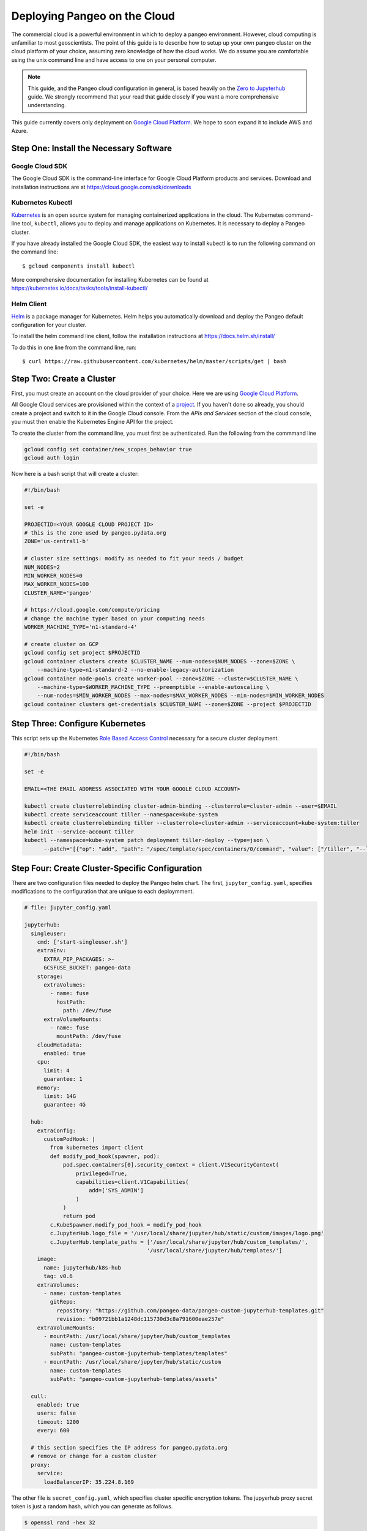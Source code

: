 .. _cloud:

Deploying Pangeo on the Cloud
=============================

The commercial cloud is a powerful environment in which to deploy a pangeo environment.
However, cloud computing is unfamiliar to most geoscientists.
The point of this guide is to describe how to setup up your own pangeo cluster
on the cloud platform of your choice, assuming zero knowledge of how the cloud works.
We do assume you are comfortable using the unix command line and have access
to one on your personal computer.

.. Note::

  This guide, and the Pangeo cloud configuration in general, is based heavily
  on the `Zero to Jupyterhub`_ guide. We strongly recommend that your read
  that guide closely if you want a more comprehensive understanding.

This guide currently covers only deployment on `Google Cloud Platform`_.
We hope to soon expand it to include AWS and Azure.


Step One: Install the Necessary Software
----------------------------------------

Google Cloud SDK
~~~~~~~~~~~~~~~~

The Google Cloud SDK is the command-line interface for Google Cloud Platform
products and services. Download and installation instructions are at
https://cloud.google.com/sdk/downloads

Kubernetes Kubectl
~~~~~~~~~~~~~~~~~~

Kubernetes_ is an open source system for managing containerized applications in
the cloud. The Kubernetes command-line tool, ``kubectl``, allows you to deploy
and manage applications on Kubernetes. It is necessary to deploy a Pangeo
cluster.

If you have already installed the Google Cloud SDK, the easiest way to install
kubectl is to run the following command on the command line::

  $ gcloud components install kubectl

More comprehensive documentation for installing Kubernetes can be found at
https://kubernetes.io/docs/tasks/tools/install-kubectl/

Helm Client
~~~~~~~~~~~

Helm_ is a package manager for Kubernetes. Helm helps you automatically download
and deploy the Pangeo default configuration for your cluster.

To install the helm command line client, follow the installation instructions at
https://docs.helm.sh/install/

To do this in one line from the command line, run::

  $ curl https://raw.githubusercontent.com/kubernetes/helm/master/scripts/get | bash


Step Two: Create a Cluster
--------------------------

First, you must create an account on the cloud provider of your choice.
Here we are using `Google Cloud Platform`_.

All Google Cloud services are provisioned within the context of a
`project <https://cloud.google.com/resource-manager/docs/creating-managing-projects>`_.
If you haven't done so already, you should create a project and switch to it
in the Google Cloud console.
From the *APIs and Services* section of the cloud console, you must then
enable the Kubernetes Engine API for the project.

To create the cluster from the command line, you must first be authenticated.
Run the following from the commmand line

.. code-block:: bash

  gcloud config set container/new_scopes_behavior true
  gcloud auth login

Now here is a bash script that will create a cluster:

.. code-block:: bash

  #!/bin/bash

  set -e

  PROJECTID=<YOUR GOOGLE CLOUD PROJECT ID>
  # this is the zone used by pangeo.pydata.org
  ZONE='us-central1-b'

  # cluster size settings: modify as needed to fit your needs / budget
  NUM_NODES=2
  MIN_WORKER_NODES=0
  MAX_WORKER_NODES=100
  CLUSTER_NAME='pangeo'

  # https://cloud.google.com/compute/pricing
  # change the machine typer based on your computing needs
  WORKER_MACHINE_TYPE='n1-standard-4'

  # create cluster on GCP
  gcloud config set project $PROJECTID
  gcloud container clusters create $CLUSTER_NAME --num-nodes=$NUM_NODES --zone=$ZONE \
      --machine-type=n1-standard-2 --no-enable-legacy-authorization
  gcloud container node-pools create worker-pool --zone=$ZONE --cluster=$CLUSTER_NAME \
      --machine-type=$WORKER_MACHINE_TYPE --preemptible --enable-autoscaling \
      --num-nodes=$MIN_WORKER_NODES --max-nodes=$MAX_WORKER_NODES --min-nodes=$MIN_WORKER_NODES
  gcloud container clusters get-credentials $CLUSTER_NAME --zone=$ZONE --project $PROJECTID


Step Three: Configure Kubernetes
--------------------------------

This script sets up the Kubernetes
`Role Based Access Control <https://kubernetes.io/docs/reference/access-authn-authz/rbac/>`_
necessary for a secure cluster deployment.

.. code-block:: bash

  #!/bin/bash

  set -e

  EMAIL=<THE EMAIL ADDRESS ASSOCIATED WITH YOUR GOOGLE CLOUD ACCOUNT>

  kubectl create clusterrolebinding cluster-admin-binding --clusterrole=cluster-admin --user=$EMAIL
  kubectl create serviceaccount tiller --namespace=kube-system
  kubectl create clusterrolebinding tiller --clusterrole=cluster-admin --serviceaccount=kube-system:tiller
  helm init --service-account tiller
  kubectl --namespace=kube-system patch deployment tiller-deploy --type=json \
        --patch='[{"op": "add", "path": "/spec/template/spec/containers/0/command", "value": ["/tiller", "--listen=localhost:44134"]}]'


Step Four: Create Cluster-Specific Configuration
------------------------------------------------

There are two configuration files needed to deploy the Pangeo helm chart.
The first, ``jupyter_config.yaml``, specifies modifications to the configuration
that are unique to each deploymment.

.. code-block:: yaml

  # file: jupyter_config.yaml

  jupyterhub:
    singleuser:
      cmd: ['start-singleuser.sh']
      extraEnv:
        EXTRA_PIP_PACKAGES: >-
        GCSFUSE_BUCKET: pangeo-data
      storage:
        extraVolumes:
          - name: fuse
            hostPath:
              path: /dev/fuse
        extraVolumeMounts:
          - name: fuse
            mountPath: /dev/fuse
      cloudMetadata:
        enabled: true
      cpu:
        limit: 4
        guarantee: 1
      memory:
        limit: 14G
        guarantee: 4G

    hub:
      extraConfig:
        customPodHook: |
          from kubernetes import client
          def modify_pod_hook(spawner, pod):
              pod.spec.containers[0].security_context = client.V1SecurityContext(
                  privileged=True,
                  capabilities=client.V1Capabilities(
                      add=['SYS_ADMIN']
                  )
              )
              return pod
          c.KubeSpawner.modify_pod_hook = modify_pod_hook
          c.JupyterHub.logo_file = '/usr/local/share/jupyter/hub/static/custom/images/logo.png'
          c.JupyterHub.template_paths = ['/usr/local/share/jupyter/hub/custom_templates/',
                                        '/usr/local/share/jupyter/hub/templates/']
      image:
        name: jupyterhub/k8s-hub
        tag: v0.6
      extraVolumes:
        - name: custom-templates
          gitRepo:
            repository: "https://github.com/pangeo-data/pangeo-custom-jupyterhub-templates.git"
            revision: "b09721bb1a1248dc115730d3c8a791600eae257e"
      extraVolumeMounts:
        - mountPath: /usr/local/share/jupyter/hub/custom_templates
          name: custom-templates
          subPath: "pangeo-custom-jupyterhub-templates/templates"
        - mountPath: /usr/local/share/jupyter/hub/static/custom
          name: custom-templates
          subPath: "pangeo-custom-jupyterhub-templates/assets"

    cull:
      enabled: true
      users: false
      timeout: 1200
      every: 600

    # this section specifies the IP address for pangeo.pydata.org
    # remove or change for a custom cluster
    proxy:
      service:
        loadBalancerIP: 35.224.8.169

The other file is ``secret_config.yaml``, which specifies cluster specific
encryption tokens. The jupyerhub proxy secret token is just a random hash, which you
can generate as follows.

.. code-block:: bash

  $ openssl rand -hex 32

Pangeo.pydata.org uses
`GitHub OAuth Callback <https://help.github.com/enterprise/2.13/admin/guides/user-management/using-github-oauth/>`_
to authenticate users. The ``clientSecret`` token needs to be obtained via
github.

.. code-block:: yaml

  # file: secret_config.yaml

  jupyterhub:
    proxy:
      secretToken: <SECRET>

    # comment this out if not using github authentication
    auth:
      type: github
      github:
        clientId: "2cb5e09d5733ff2e6ae3"
        clientSecret: <SECRET>
        callbackUrl: "http://pangeo.pydata.org/hub/oauth_callback"
      admin:
        access: true
        users:
          - mrocklin
          - jhamman
          - rabernat
          - yuvipanda
          - choldgraf
          - jacobtomlinson


Step Five: Deploy Helm Chart
----------------------------

Check the `Pangeo Helm Chart <https://pangeo-data.github.io/helm-chart/>`_ for
the latest helm chart version. Here the version we are using is ``0.1.1-a14d55b``.

.. code-block:: bash

  #!/bin/bash

  set -e

  VERSION=0.1.1-a14d55b

  helm repo add pangeo https://pangeo-data.github.io/helm-chart/
  helm repo update

  helm install pangeo/pangeo --version=$VERSION \
     --namespace=pangeo --name=jupyter  \
     -f secret-config.yaml \
     -f jupyter-config.yaml


If you have not specified a static IP address in your configuration, the
jupyterhub will come up at a random IP address. To get the address, run the
command

.. code-block:: bash

   kubectl --namespace=pangeo get svc proxy-public

Here's what we see for pangeo.pydata.org when we run this commmand::

  NAME           TYPE           CLUSTER-IP      EXTERNAL-IP    PORT(S)        AGE
  proxy-public   LoadBalancer   10.23.255.193   35.224.8.169   80:30442/TCP   18d

The ``EXTERNAL-IP`` value is the address of the hub.

Upgrade Cluster
---------------

If you want to change the configuration, or to upgrade the cluster to a new
version of the Helm Chart, run the following commmand

.. code-block:: bash

  $ helm upgrade --force --recreate-pods jupyter pangeo/pangeo \
     --version=$VERSION \
     -f secret-config.yaml \
     -f jupyter-config.yaml


Pangeo Helm Chart and Docker Images
-----------------------------------

Pangeo maintains its own Helm_ Chart and Docker_ images. These hold the
default configuration for a Pangeo cloud deployment. These items live in
the Pangeo helm-chart repository:

- https://github.com/pangeo-data/helm-chart


.. _Zero to Jupyterhub: https://zero-to-jupyterhub-with-kubernetes.readthedocs.io/en/latest/
.. _Google Cloud Platform: https://cloud.google.com/
.. _Kubernetes: https://kubernetes.io/docs/home/
.. _Helm: https://docs.helm.sh/
.. _Docker: https://docker.com/
